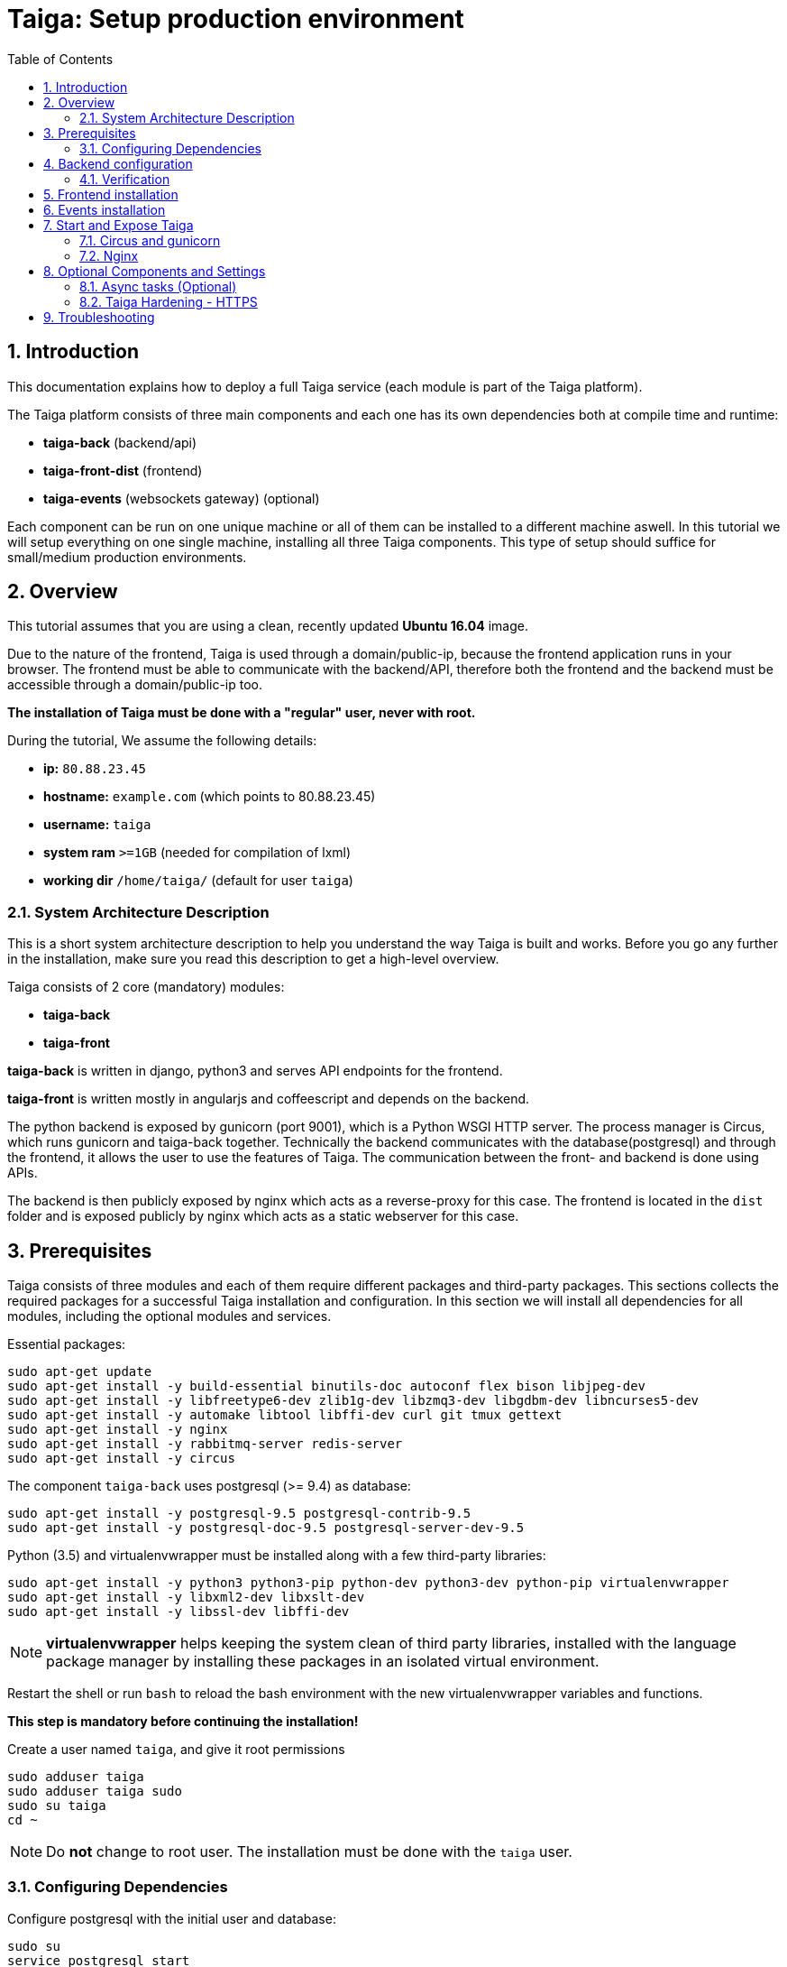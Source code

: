 = Taiga: Setup production environment
:toc: left
:numbered:
:source-highlighter: pygments
:pygments-style: friendly

Introduction
------------
This documentation explains how to deploy a full Taiga service (each module is part of the Taiga platform).

The Taiga platform consists of three main components
and each one has its own dependencies both at compile time and runtime:

- **taiga-back** (backend/api)
- **taiga-front-dist** (frontend)
- **taiga-events** (websockets gateway) (optional)

Each component can be run on one unique machine or all of them can be installed to a different machine aswell.
In this tutorial we will setup everything on one single machine, installing all three Taiga components.
This type of setup should suffice for small/medium production environments.

Overview
--------
This tutorial assumes that you are using a clean, recently updated **Ubuntu 16.04** image.

Due to the nature of the frontend, Taiga is used through a domain/public-ip, because the frontend application runs in your browser.
The frontend must be able to communicate with the backend/API, therefore both the frontend and the backend must be accessible through a domain/public-ip too.

**The installation of Taiga must be done with a "regular" user, never with root.**

During the tutorial, We assume the following details:

- **ip:** `80.88.23.45`
- **hostname:** `example.com` (which points to 80.88.23.45)
- **username:** `taiga`
- **system ram** `>=1GB` (needed for compilation of lxml)
- **working dir** `/home/taiga/` (default for user `taiga`)

System Architecture Description
~~~~~~~~~~~~~~~~~~~~~~~~~~~~~~~
This is a short system architecture description to help you understand the way Taiga is built and works.
Before you go any further in the installation, make sure you read this description to get a high-level overview.

Taiga consists of 2 core (mandatory) modules:

- **taiga-back**
- **taiga-front**

**taiga-back** is written in django, python3 and serves API endpoints for the frontend.

**taiga-front** is written mostly in angularjs and coffeescript and depends on the backend.

The python backend is exposed by gunicorn (port 9001), which is a Python WSGI HTTP server. The process manager is Circus, which runs gunicorn and taiga-back together.
Technically the backend communicates with the database(postgresql) and through the frontend, it allows the user to use the features of Taiga.
The communication between the front- and backend is done using APIs.

The backend is then publicly exposed by nginx which acts as a reverse-proxy for this case.
The frontend is located in the `dist` folder and is exposed publicly by nginx which acts as a static webserver for this case.


Prerequisites
-------------
Taiga consists of three modules and each of them require different packages and third-party packages.
This sections collects the required packages for a successful Taiga installation and configuration.
In this section we will install all dependencies for all modules, including the optional modules and services.

.Essential packages:
[source,bash]
----
sudo apt-get update
sudo apt-get install -y build-essential binutils-doc autoconf flex bison libjpeg-dev
sudo apt-get install -y libfreetype6-dev zlib1g-dev libzmq3-dev libgdbm-dev libncurses5-dev
sudo apt-get install -y automake libtool libffi-dev curl git tmux gettext
sudo apt-get install -y nginx
sudo apt-get install -y rabbitmq-server redis-server
sudo apt-get install -y circus
----

.The component `taiga-back` uses postgresql (>= 9.4) as database:
[source,bash]
----
sudo apt-get install -y postgresql-9.5 postgresql-contrib-9.5
sudo apt-get install -y postgresql-doc-9.5 postgresql-server-dev-9.5
----

.Python (3.5) and virtualenvwrapper must be installed along with a few third-party libraries:
[source,bash]
----
sudo apt-get install -y python3 python3-pip python-dev python3-dev python-pip virtualenvwrapper
sudo apt-get install -y libxml2-dev libxslt-dev
sudo apt-get install -y libssl-dev libffi-dev
----

[NOTE]
**virtualenvwrapper** helps keeping the system clean of third party libraries, installed
with the language package manager by installing these packages in an isolated virtual environment.

Restart the shell or run `bash` to reload the bash environment with the new virtualenvwrapper
variables and functions.

**This step is mandatory before continuing the installation!**


.Create a user named `taiga`, and give it root permissions
[source,bash]
----
sudo adduser taiga
sudo adduser taiga sudo
sudo su taiga
cd ~
----

[NOTE]
Do **not** change to root user.
The installation must be done with the `taiga` user.

Configuring Dependencies
~~~~~~~~~~~~~~~~~~~~~~~~
.Configure postgresql with the initial user and database:
[source,bash]
----
sudo su
service postgresql start
su postgres
createuser taiga
createdb taiga -O taiga --encoding='utf-8' --locale=en_US.utf8 --template=template0

----

.Create a user named `taiga`, and a virtualhost for RabbitMQ (taiga-events)
[source,bash]
----
su taiga
sudo service rabbitmq-server start
sudo rabbitmqctl add_user taiga PASSWORD_FOR_EVENTS
sudo rabbitmqctl add_vhost taiga
sudo rabbitmqctl set_permissions -p taiga taiga ".*" ".*" ".*"
----

.Create the logs folder (mandatory)
[source,bash]
----
mkdir -p ~/logs
----

Backend configuration
---------------------
This section helps configuring the backend (api) Taiga service and its dependencies.

.Download the code
[source,bash]
----
cd ~
git clone https://github.com/taigaio/taiga-back.git taiga-back
cd taiga-back
git checkout stable
----

.Create new virtualenv named **taiga**
[source,bash]
----
mkvirtualenv -p /usr/bin/python3.5 taiga
----

.Install dependencies
[source, bash]
----
pip install -r requirements.txt
----

.Populate the database with initial basic data
[source,bash]
----
python manage.py migrate --noinput
python manage.py loaddata initial_user
python manage.py loaddata initial_project_templates
python manage.py compilemessages
python manage.py collectstatic --noinput
----

This creates the administrator account. The login credentials are **admin** with password **123123**.

**OPTIONAL:**
If you would like to have some example data loaded into Taiga, execute the following command,
which populates the database with sample projects and random data (useful for demos):

[source,bash]
----
python manage.py sample_data
----

To finish the setup of **taiga-back**, create the intial configuration file
for proper static/media file resolution, optionally with email sending support:

.Copy-paste the following config into `~/taiga-back/settings/local.py` and update it with your own details:

[source,python]
----
from .common import *

MEDIA_URL = "http://example.com/media/"
STATIC_URL = "http://example.com/static/"
SITES["front"]["scheme"] = "http"
SITES["front"]["domain"] = "example.com"

SECRET_KEY = "theveryultratopsecretkey"

DEBUG = False
PUBLIC_REGISTER_ENABLED = True

DEFAULT_FROM_EMAIL = "no-reply@example.com"
SERVER_EMAIL = DEFAULT_FROM_EMAIL

#CELERY_ENABLED = True

EVENTS_PUSH_BACKEND = "taiga.events.backends.rabbitmq.EventsPushBackend"
EVENTS_PUSH_BACKEND_OPTIONS = {"url": "amqp://taiga:PASSWORD_FOR_EVENTS@localhost:5672/taiga"}

# Uncomment and populate with proper connection parameters
# for enable email sending. EMAIL_HOST_USER should end by @domain.tld
#EMAIL_BACKEND = "django.core.mail.backends.smtp.EmailBackend"
#EMAIL_USE_TLS = False
#EMAIL_HOST = "localhost"
#EMAIL_HOST_USER = ""
#EMAIL_HOST_PASSWORD = ""
#EMAIL_PORT = 25

# Uncomment and populate with proper connection parameters
# for enable github login/singin.
#GITHUB_API_CLIENT_ID = "yourgithubclientid"
#GITHUB_API_CLIENT_SECRET = "yourgithubclientsecret"
----

Verification
~~~~~~~~~~~~
(Optional)
To make sure that everything works, issue the following command to run the backend in development mode for a test:

[source,bash]
----
workon taiga
python manage.py runserver
----

Then you must be able to see a json representing the list of endpoints at the url: http://localhost:8000/api/v1/ .


[NOTE]
At this stage the backend has been installed successfully, but to run the python backend in production,
an application server must be configured first. The details for this are explained later in this doc.

Frontend installation
---------------------
Download the code from Github:

.Download the code
[source,bash]
----
cd ~
git clone https://github.com/taigaio/taiga-front-dist.git taiga-front-dist
cd taiga-front-dist
git checkout stable
----

.Copy the example config file:
[source,bash]
----
cp ~/taiga-front-dist/dist/conf.example.json ~/taiga-front-dist/dist/conf.json
----

.Edit the example configuration following the pattern below (replace with your own details):
[source,json]
----
{
	"api": "http://example.com/api/v1/",
	"eventsUrl": "ws://example.com/events",
	"debug": "true",
	"publicRegisterEnabled": true,
	"feedbackEnabled": true,
	"privacyPolicyUrl": null,
	"termsOfServiceUrl": null,
	"maxUploadFileSize": null,
	"contribPlugins": []
}
----

[NOTE]
Be careful using copy-paste from browser to avoid `http://` duplication.

Having **taiga-front-dist** downloaded and configured is insufficient. The next step is to expose the code
(in **dist** directory) under a static file web server.
In this tutorial We use **nginx** as a static file web server and reverse-proxy.
The configuration of nginx is explained later.

[[taiga-events]]
Events installation
-------------------

**This step is optional and can be skipped**

Taiga-events is the Taiga websocket server, it allows taiga-front to show realtime changes in the backlog, taskboard, kanban and issues listing.
Taiga-events use rabbitmq (the message broker).

Download taiga-events from Github and install its dependencies:

.Download the code
[source,bash]
----
cd ~
git clone https://github.com/taigaio/taiga-events.git taiga-events
cd taiga-events
----

.Install nodejs
[source,bash]
----
curl -sL https://deb.nodesource.com/setup_6.x | sudo -E bash -
sudo apt-get install -y nodejs
----

.Install the javascript dependencies needed
[source,bash]
----
npm install
sudo npm install -g coffee-script
----

.Copy and edit the config.json file. Update with your rabbitmq uri and the secret key.
[source,bash]
----
cp config.example.json config.json
----

.Your config.json should be like:
[source,json]
----
{
    "url": "amqp://taiga:PASSWORD_FOR_EVENTS@localhost:5672/taiga",
    "secret": "theveryultratopsecretkey",
    "webSocketServer": {
        "port": 8888
    }
}
----

The 'secret' in `config.json` must be the same as the "SECRET_KEY" in `~/taiga-back/settings/local.py`

Add taiga-events to circus configuration.

.Copy-paste the code below into `/etc/circus/conf.d/taiga-events.ini`
[source,ini]
----
[watcher:taiga-events]
working_dir = /home/taiga/taiga-events
cmd = /usr/bin/coffee
args = index.coffee
uid = taiga
numprocesses = 1
autostart = true
send_hup = true
stdout_stream.class = FileStream
stdout_stream.filename = /home/taiga/logs/taigaevents.stdout.log
stdout_stream.max_bytes = 10485760
stdout_stream.backup_count = 12
stderr_stream.class = FileStream
stderr_stream.filename = /home/taiga/logs/taigaevents.stderr.log
stderr_stream.max_bytes = 10485760
stderr_stream.backup_count = 12
----

.Reload the circusd configurations:
[source,bash]
----
sudo service circusd restart
sudo service circusd status
----

[[start-and-expose]]
Start and Expose Taiga
----------------------

Before moving further, make sure you installed  **taiga-back** and **taiga-front-dist**, however, having installed them is insufficient to run Taiga.

**taiga-back** should run under an application server, which in turn, should be executed and monitored
by a process manager. For this task we will use **gunicorn** and **circus** respectively.

Both **taiga-front-dist** and **taiga-back** must be exposed to the outside using a proxy/static-file
web server. For this purpose, Taiga uses **nginx**.


[[circus-and-gunicorn]]
Circus and gunicorn
~~~~~~~~~~~~~~~~~~~

Circus is a process manager written by **Mozilla** and Taiga uses it to execute **gunicorn**.
Circus is not only for executing processes, but it also has utils for monitoring them, collecting logs, and
restarting processes if something goes wrong, and also for starting processes on system boot.


.Initial Taiga configuration for circus in /etc/circus/conf.d/taiga.ini
[source,ini]
----
[watcher:taiga]
working_dir = /home/taiga/taiga-back
cmd = gunicorn
args = -w 3 -t 60 --pythonpath=. -b 127.0.0.1:8001 taiga.wsgi
uid = taiga
numprocesses = 1
autostart = true
send_hup = true
stdout_stream.class = FileStream
stdout_stream.filename = /home/taiga/logs/gunicorn.stdout.log
stdout_stream.max_bytes = 10485760
stdout_stream.backup_count = 4
stderr_stream.class = FileStream
stderr_stream.filename = /home/taiga/logs/gunicorn.stderr.log
stderr_stream.max_bytes = 10485760
stderr_stream.backup_count = 4

[env:taiga]
PATH = /home/taiga/.virtualenvs/taiga/bin:$PATH
TERM=rxvt-256color
SHELL=/bin/bash
USER=taiga
LANG=en_US.UTF-8
HOME=/home/taiga
PYTHONPATH=/home/taiga/.virtualenvs/taiga/lib/python3.5/site-packages
----

[NOTE]
====

Circus stats can generate a high cpu usage without any load you can set statsd
in `/etc/circus/circusd.conf` to false if you don't need them.

Taiga stores logs on the user home, making them available and immediately accessible when
you enter a machine. To make everything work, make sure you have the logs directory
created.


====

Final step is restarting circus:

[source,bash]
----
sudo service circusd restart
----

.To verify that the services are running, issue:
[source,bash]
----
circusctl status
----

[[nginx]]
Nginx
~~~~~

Nginx is used as a static file web server to serve **taiga-front-dist** and send proxy requests to **taiga-back**.

.Remove the default nginx config file to avoid collision with Taiga:
[source,bash]
----
sudo rm /etc/nginx/sites-enabled/default
----

.To create a new nginx virtualhost for Taiga, create and edit the `/etc/nginx/conf.d/taiga.conf` file, as follows:
[source,nginx]
----
server {
    listen 80 default_server;
    server_name _;

    large_client_header_buffers 4 32k;
    client_max_body_size 50M;
    charset utf-8;

    access_log /home/taiga/logs/nginx.access.log;
    error_log /home/taiga/logs/nginx.error.log;

    # Frontend
    location / {
        root /home/taiga/taiga-front-dist/dist/;
        try_files $uri $uri/ /index.html;
    }

    # Backend
    location /api {
        proxy_set_header Host $http_host;
        proxy_set_header X-Real-IP $remote_addr;
        proxy_set_header X-Scheme $scheme;
        proxy_set_header X-Forwarded-Proto $scheme;
        proxy_set_header X-Forwarded-For $proxy_add_x_forwarded_for;
        proxy_pass http://127.0.0.1:8001/api;
        proxy_redirect off;
    }

    # Django admin access (/admin/)
    location /admin {
        proxy_set_header Host $http_host;
        proxy_set_header X-Real-IP $remote_addr;
        proxy_set_header X-Scheme $scheme;
        proxy_set_header X-Forwarded-Proto $scheme;
        proxy_set_header X-Forwarded-For $proxy_add_x_forwarded_for;
        proxy_pass http://127.0.0.1:8001$request_uri;
        proxy_redirect off;
    }

    # Static files
    location /static {
        alias /home/taiga/taiga-back/static;
    }

    # Media files
    location /media {
        alias /home/taiga/taiga-back/media;
    }

	# Taiga-events
	location /events {
	proxy_pass http://127.0.0.1:8888/events;
	proxy_http_version 1.1;
	proxy_set_header Upgrade $http_upgrade;
	proxy_set_header Connection "upgrade";
	proxy_connect_timeout 7d;
	proxy_send_timeout 7d;
	proxy_read_timeout 7d;
	}
}
----

.Issue the following command to verify the nginx configuration and to track any error in the service:
[source,bash]
----
sudo nginx -t
----

Finally, restart nginx:
[source,bash]
----
sudo service nginx restart
----

**Now you should have the service up and running on: `http://example.com/`**


Optional Components and Settings
--------------------------------
The following items are completely optional and are up for you to configure them.
Taiga-events module is also an optional feature, but its installation is part of this tutorial.

Async tasks (Optional)
~~~~~~~~~~~~~~~~~~~~~~

The default behavior in Taiga is to do all tasks in a synchronous way, but some of them
can be completely asynchronous (for example webhooks or import/export).
To do this, you have to configure and install the celery service requirements.

There is just an exception related to exported files, if your instance works in asynchronous mode the exported project files will be
automatically removed from the storage after 24 hours, if not those media files won't be automatically removed (taiga-back doesn't really know anything about
the existance of those files).

Install `rabbitmq-server` and `redis-server`:

[source,bash]
----
sudo apt-get install -y rabbitmq-server redis-server
----

To run celery with Taiga, include the following code line in the `local.py` file:

[source,python]
----
CELERY_ENABLED = True
----

You can configure other broker or results backend. If you need more info about it, check the celery documentation web page:
http://docs.celeryproject.org/en/latest/index.html

Once you have configured celery on Taiga, you have to add celery to circus configuration. See link:#circus-and-gunicorn[Circus and gunicorn] section.

.Taiga celery configuration block for circus on `/etc/circus/conf.d/taiga-celery.ini`
[source,ini]
----
[watcher:taiga-celery]
working_dir = /home/taiga/taiga-back
cmd = celery
args = -A taiga worker -c 4
uid = taiga
numprocesses = 1
autostart = true
send_hup = true
stdout_stream.class = FileStream
stdout_stream.filename = /home/taiga/logs/celery.stdout.log
stdout_stream.max_bytes = 10485760
stdout_stream.backup_count = 4
stderr_stream.class = FileStream
stderr_stream.filename = /home/taiga/logs/celery.stderr.log
stderr_stream.max_bytes = 10485760
stderr_stream.backup_count = 4

[env:taiga-celery]
PATH = /home/taiga/.virtualenvs/taiga/bin:$PATH
TERM=rxvt-256color
SHELL=/bin/bash
USER=taiga
LANG=en_US.UTF-8
HOME=/home/taiga
PYTHONPATH=/home/taiga/.virtualenvs/taiga/lib/python3.5/site-packages
----

Reload the circus configuration, restart taiga, then start taiga-celery:

[source,bash]
----
circusctl reloadconfig
circusctl restart taiga
circusctl start taiga-celery
----


Taiga Hardening - HTTPS
~~~~~~~~~~~~~~~~~~~~~~~
Follow the instructions in this section to server Taiga under HTTPS.

Place the SSL certificates in `/etc/nginx/ssl`. It is recommended to replace
the original configuration for `port 80` so that users are redirected to the HTTPS
version automatically.

Second we need to generate a stronger GHE parameter:
[source,nginx]
----
cd /etc/ssl
sudo openssl dhparam -out dhparam.pem 4096
----

.Update the configuration in `/etc/nginx/conf.d/taiga.conf`
(Taiga-events not included)
[source,nginx]
----
server {
    listen 80 default_server;
    server_name _;
    return 301 https://$server_name$request_uri;
}

server {
    listen 443 ssl default_server;
    server_name _;

    large_client_header_buffers 4 32k;
    client_max_body_size 50M;
    charset utf-8;

    index index.html;

    # Frontend
    location / {
        root /home/taiga/taiga-front-dist/dist/;
        try_files $uri $uri/ /index.html;
    }

    # Backend
    location /api {
        proxy_set_header Host $http_host;
        proxy_set_header X-Real-IP $remote_addr;
        proxy_set_header X-Scheme $scheme;
        proxy_set_header X-Forwarded-Proto $scheme;
        proxy_set_header X-Forwarded-For $proxy_add_x_forwarded_for;
        proxy_pass http://127.0.0.1:8001/api;
        proxy_redirect off;
    }

    location /admin {
        proxy_set_header Host $http_host;
        proxy_set_header X-Real-IP $remote_addr;
        proxy_set_header X-Scheme $scheme;
        proxy_set_header X-Forwarded-Proto $scheme;
        proxy_set_header X-Forwarded-For $proxy_add_x_forwarded_for;
        proxy_pass http://127.0.0.1:8001$request_uri;
        proxy_redirect off;
    }

    # Static files
    location /static {
        alias /home/taiga/taiga-back/static;
    }

    # Media files
    location /media {
        alias /home/taiga/taiga-back/media;
    }

    add_header Strict-Transport-Security "max-age=63072000; includeSubdomains; preload";
    add_header Public-Key-Pins 'pin-sha256="klO23nT2ehFDXCfx3eHTDRESMz3asj1muO+4aIdjiuY="; pin-sha256="633lt352PKRXbOwf4xSEa1M517scpD3l5f79xMD9r9Q="; max-age=2592000; includeSubDomains';

    ssl on;
    ssl_certificate /etc/nginx/ssl/example.com/ssl-bundle.crt;
    ssl_certificate_key /etc/nginx/ssl/example.com/example_com.key;
    ssl_session_timeout 5m;
    ssl_protocols TLSv1 TLSv1.1 TLSv1.2;
    ssl_prefer_server_ciphers on;
    ssl_ciphers 'ECDHE-RSA-AES128-GCM-SHA256:ECDHE-ECDSA-AES128-GCM-SHA256:ECDHE-RSA-AES256-GCM-SHA384:ECDHE-ECDSA-AES256-GCM-SHA384:DHE-RSA-AES128-GCM-SHA256:DHE-DSS-AES128-GCM-SHA256:kEDH+AESGCM:ECDHE-RSA-AES128-SHA256:ECDHE-ECDSA-AES128-SHA256:ECDHE-RSA-AES128-SHA:ECDHE-ECDSA-AES128-SHA:ECDHE-RSA-AES256-SHA384:ECDHE-ECDSA-AES256-SHA384:ECDHE-RSA-AES256-SHA:ECDHE-ECDSA-AES256-SHA:DHE-RSA-AES128-SHA256:DHE-RSA-AES128-SHA:DHE-DSS-AES128-SHA256:DHE-RSA-AES256-SHA256:DHE-DSS-AES256-SHA:DHE-RSA-AES256-SHA:!aNULL:!eNULL:!EXPORT:!DES:!RC4:!3DES:!MD5:!PSK';
    ssl_session_cache shared:SSL:10m;
    ssl_dhparam /etc/ssl/dhparam.pem;
    ssl_stapling on;
    ssl_stapling_verify on;

}
----

Before activating the HTTPS site, the configuration for the frontend and the backend must be updated.
Change the scheme from `http` to `https` throughout the configurations.

.Update `~/taiga-back/settings/local.py`
[source,python]
----
from .common import *

MEDIA_URL = "https://example.com/media/"
STATIC_URL = "https://example.com/static/"
SITES["front"]["scheme"] = "https"
SITES["front"]["domain"] = "example.com"

SECRET_KEY = "theveryultratopsecretkey"

DEBUG = False
PUBLIC_REGISTER_ENABLED = True

DEFAULT_FROM_EMAIL = "no-reply@example.com"
SERVER_EMAIL = DEFAULT_FROM_EMAIL

# Uncomment and populate with proper connection parameters
# for enable email sending.
#EMAIL_BACKEND = "django.core.mail.backends.smtp.EmailBackend"
#EMAIL_USE_TLS = False
#EMAIL_HOST = "localhost"
#EMAIL_HOST_USER = ""
#EMAIL_HOST_PASSWORD = ""
#EMAIL_PORT = 25

# Uncomment and populate with proper connection parameters
# for enable github login/singin.
#GITHUB_API_CLIENT_ID = "yourgithubclientid"
#GITHUB_API_CLIENT_SECRET = "yourgithubclientsecret"
----


.Update `~/taiga-front-dist/dist/conf.json`
[source,json]
----
{
    "api": "https://example.com/api/v1/",
    "eventsUrl": "wss://example.com/events",
    "debug": "true",
    "publicRegisterEnabled": true,
    "feedbackEnabled": true,
    "privacyPolicyUrl": null,
    "termsOfServiceUrl": null,
    "maxUploadFileSize": null
}
----

.Restart circus after updating the configuration:
[source,bash]
----
sudo service circusd restart
----

.Reload the nginx configuration:
[source,bash]
----
sudo service nginx reload
----

Troubleshooting
---------------

.If you face any issue during or after installing Taiga, please collect the content of the following files:

- `/etc/nginx/conf.d/taiga.conf`
- `/etc/circus/conf.d/taiga.ini`
- `/etc/circus/conf.d/taiga-celery.ini`
- `/etc/circus/conf.d/taiga-events.ini`
- `/home/taiga/taiga-back/settings/local.py`
- `/home/taiga/taiga-front-dist/dist/conf.json`
- `/home/taiga/taiga-events/config.json`
- All files in `/home/taiga/logs`

.Issue the following commands to check the status of services used by Taiga:
[source,bash]
----
sudo service nginx status
sudo service circusd status
sudo service rabbitmq-server status
sudo service postgresql status
----
Check If you see any error in the service statuses and make sure all service status is Active.
